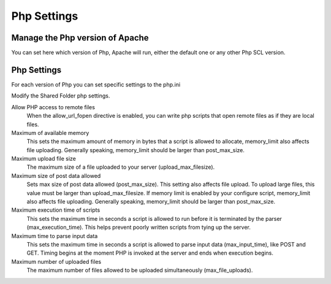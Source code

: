 
============
Php Settings
============

Manage the Php version of Apache
================================

You can set here which version of Php, Apache will run, either the default one or any other Php SCL version.

Php Settings
============

For each version of Php you can set specific settings to the php.ini


Modify the Shared Folder php settings.

Allow PHP access to remote files
    When the allow_url_fopen directive is enabled, you can write php scripts
    that open remote files as if they are local files.

Maximum of available memory
    This sets the maximum amount of memory in bytes that a script is allowed 
    to allocate, memory_limit also affects file uploading. Generally speaking,
    memory_limit should be larger than post_max_size.

Maximum upload file size
    The maximum size of a file uploaded to your server (upload_max_filesize).

Maximum size of post data allowed
    Sets max size of post data allowed (post_max_size). This setting also affects file upload.
    To upload large files, this value must be larger than upload_max_filesize.
    If memory limit is enabled by your configure script, memory_limit also 
    affects file uploading. Generally speaking, memory_limit should be larger 
    than post_max_size.

Maximum execution time of scripts
    This sets the maximum time in seconds a script is allowed to run before 
    it is terminated by the parser (max_execution_time). This helps prevent poorly written scripts 
    from tying up the server.

Maximum time to parse input data
    This sets the maximum time in seconds a script is allowed to parse input data (max_input_time), like POST and GET. 
    Timing begins at the moment PHP is invoked at the server and ends when execution begins.

Maximum number of uploaded files
    The maximum number of files allowed to be uploaded simultaneously (max_file_uploads).
